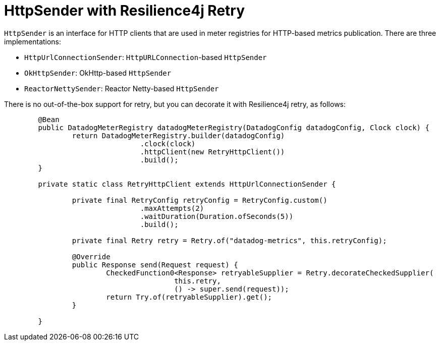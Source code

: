 = HttpSender with Resilience4j Retry

`HttpSender` is an interface for HTTP clients that are used in meter registries for HTTP-based metrics publication. There
are three implementations:

* `HttpUrlConnectionSender`: `HttpURLConnection`-based `HttpSender`
* `OkHttpSender`: OkHttp-based `HttpSender`
* `ReactorNettySender`: Reactor Netty-based `HttpSender`

There is no out-of-the-box support for retry, but you can decorate it with Resilience4j retry, as follows:

[source,java]
----
	@Bean
	public DatadogMeterRegistry datadogMeterRegistry(DatadogConfig datadogConfig, Clock clock) {
		return DatadogMeterRegistry.builder(datadogConfig)
				.clock(clock)
				.httpClient(new RetryHttpClient())
				.build();
	}

	private static class RetryHttpClient extends HttpUrlConnectionSender {

		private final RetryConfig retryConfig = RetryConfig.custom()
				.maxAttempts(2)
				.waitDuration(Duration.ofSeconds(5))
				.build();

		private final Retry retry = Retry.of("datadog-metrics", this.retryConfig);

		@Override
		public Response send(Request request) {
			CheckedFunction0<Response> retryableSupplier = Retry.decorateCheckedSupplier(
					this.retry,
					() -> super.send(request));
			return Try.of(retryableSupplier).get();
		}

	}
----
